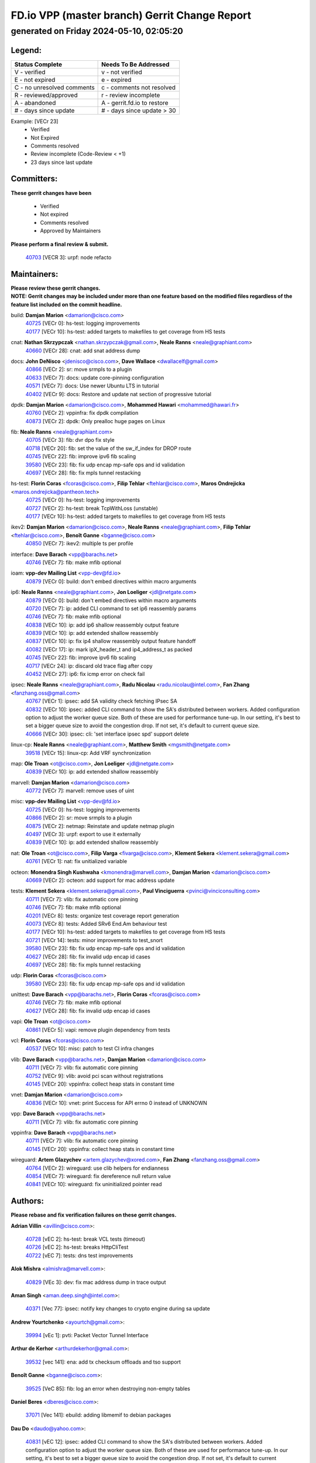 
==============================================
FD.io VPP (master branch) Gerrit Change Report
==============================================
--------------------------------------------
generated on Friday 2024-05-10, 02:05:20
--------------------------------------------


Legend:
-------
========================== ===========================
Status Complete            Needs To Be Addressed
========================== ===========================
V - verified               v - not verified
E - not expired            e - expired
C - no unresolved comments c - comments not resolved
R - reviewed/approved      r - review incomplete
A - abandoned              A - gerrit.fd.io to restore
# - days since update      # - days since update > 30
========================== ===========================

Example: [VECr 23]
    - Verified
    - Not Expired
    - Comments resolved
    - Review incomplete (Code-Review < +1)
    - 23 days since last update


Committers:
-----------
| **These gerrit changes have been**

    - Verified
    - Not expired
    - Comments resolved
    - Approved by Maintainers

| **Please perform a final review & submit.**

  | `40703 <https:////gerrit.fd.io/r/c/vpp/+/40703>`_ [VECR 3]: urpf: node refacto

Maintainers:
------------
| **Please review these gerrit changes.**

| **NOTE: Gerrit changes may be included under more than one feature based on the modified files regardless of the feature list included on the commit headline.**

build: **Damjan Marion** <damarion@cisco.com>
  | `40725 <https:////gerrit.fd.io/r/c/vpp/+/40725>`_ [VECr 0]: hs-test: logging improvements
  | `40177 <https:////gerrit.fd.io/r/c/vpp/+/40177>`_ [VECr 10]: hs-test: added targets to makefiles to get coverage from HS tests

cnat: **Nathan Skrzypczak** <nathan.skrzypczak@gmail.com>, **Neale Ranns** <neale@graphiant.com>
  | `40660 <https:////gerrit.fd.io/r/c/vpp/+/40660>`_ [VECr 28]: cnat: add snat address dump

docs: **John DeNisco** <jdenisco@cisco.com>, **Dave Wallace** <dwallacelf@gmail.com>
  | `40866 <https:////gerrit.fd.io/r/c/vpp/+/40866>`_ [VECr 2]: sr: move srmpls to a plugin
  | `40633 <https:////gerrit.fd.io/r/c/vpp/+/40633>`_ [VECr 7]: docs: update core-pinning configuration
  | `40571 <https:////gerrit.fd.io/r/c/vpp/+/40571>`_ [VECr 7]: docs: Use newer Ubuntu LTS in tutorial
  | `40402 <https:////gerrit.fd.io/r/c/vpp/+/40402>`_ [VECr 9]: docs: Restore and update nat section of progressive tutorial

dpdk: **Damjan Marion** <damarion@cisco.com>, **Mohammed Hawari** <mohammed@hawari.fr>
  | `40760 <https:////gerrit.fd.io/r/c/vpp/+/40760>`_ [VECr 2]: vppinfra: fix dpdk compilation
  | `40873 <https:////gerrit.fd.io/r/c/vpp/+/40873>`_ [VECr 2]: dpdk: Only prealloc huge pages on Linux

fib: **Neale Ranns** <neale@graphiant.com>
  | `40705 <https:////gerrit.fd.io/r/c/vpp/+/40705>`_ [VECr 3]: fib: dvr dpo fix style
  | `40718 <https:////gerrit.fd.io/r/c/vpp/+/40718>`_ [VECr 20]: fib: set the value of the sw_if_index for DROP route
  | `40745 <https:////gerrit.fd.io/r/c/vpp/+/40745>`_ [VECr 22]: fib: improve ipv6 fib scaling
  | `39580 <https:////gerrit.fd.io/r/c/vpp/+/39580>`_ [VECr 23]: fib: fix udp encap mp-safe ops and id validation
  | `40697 <https:////gerrit.fd.io/r/c/vpp/+/40697>`_ [VECr 28]: fib: fix mpls tunnel restacking

hs-test: **Florin Coras** <fcoras@cisco.com>, **Filip Tehlar** <ftehlar@cisco.com>, **Maros Ondrejicka** <maros.ondrejicka@pantheon.tech>
  | `40725 <https:////gerrit.fd.io/r/c/vpp/+/40725>`_ [VECr 0]: hs-test: logging improvements
  | `40727 <https:////gerrit.fd.io/r/c/vpp/+/40727>`_ [VECr 2]: hs-test: break TcpWithLoss (unstable)
  | `40177 <https:////gerrit.fd.io/r/c/vpp/+/40177>`_ [VECr 10]: hs-test: added targets to makefiles to get coverage from HS tests

ikev2: **Damjan Marion** <damarion@cisco.com>, **Neale Ranns** <neale@graphiant.com>, **Filip Tehlar** <ftehlar@cisco.com>, **Benoît Ganne** <bganne@cisco.com>
  | `40850 <https:////gerrit.fd.io/r/c/vpp/+/40850>`_ [VECr 7]: ikev2: multiple ts per profile

interface: **Dave Barach** <vpp@barachs.net>
  | `40746 <https:////gerrit.fd.io/r/c/vpp/+/40746>`_ [VECr 7]: fib: make mfib optional

ioam: **vpp-dev Mailing List** <vpp-dev@fd.io>
  | `40879 <https:////gerrit.fd.io/r/c/vpp/+/40879>`_ [VECr 0]: build: don't embed directives within macro arguments

ip6: **Neale Ranns** <neale@graphiant.com>, **Jon Loeliger** <jdl@netgate.com>
  | `40879 <https:////gerrit.fd.io/r/c/vpp/+/40879>`_ [VECr 0]: build: don't embed directives within macro arguments
  | `40720 <https:////gerrit.fd.io/r/c/vpp/+/40720>`_ [VECr 7]: ip: added CLI command to set ip6 reassembly params
  | `40746 <https:////gerrit.fd.io/r/c/vpp/+/40746>`_ [VECr 7]: fib: make mfib optional
  | `40838 <https:////gerrit.fd.io/r/c/vpp/+/40838>`_ [VECr 10]: ip: add ip6 shallow reassembly output feature
  | `40839 <https:////gerrit.fd.io/r/c/vpp/+/40839>`_ [VECr 10]: ip: add extended shallow reassembly
  | `40837 <https:////gerrit.fd.io/r/c/vpp/+/40837>`_ [VECr 10]: ip: fix ip4 shallow reassembly output feature handoff
  | `40082 <https:////gerrit.fd.io/r/c/vpp/+/40082>`_ [VECr 17]: ip: mark ipX_header_t and ip4_address_t as packed
  | `40745 <https:////gerrit.fd.io/r/c/vpp/+/40745>`_ [VECr 22]: fib: improve ipv6 fib scaling
  | `40717 <https:////gerrit.fd.io/r/c/vpp/+/40717>`_ [VECr 24]: ip: discard old trace flag after copy
  | `40452 <https:////gerrit.fd.io/r/c/vpp/+/40452>`_ [VECr 27]: ip6: fix icmp error on check fail

ipsec: **Neale Ranns** <neale@graphiant.com>, **Radu Nicolau** <radu.nicolau@intel.com>, **Fan Zhang** <fanzhang.oss@gmail.com>
  | `40767 <https:////gerrit.fd.io/r/c/vpp/+/40767>`_ [VECr 1]: ipsec: add SA validity check fetching IPsec SA
  | `40832 <https:////gerrit.fd.io/r/c/vpp/+/40832>`_ [VECr 10]: ipsec: added CLI command to show the SA's distributed between workers. Added configuration option to adjust the worker queue size. Both of these are used for performance tune-up. In our setting, it's best to set a bigger queue size to avoid the congestion drop. If not set, it's default to current queue size.
  | `40666 <https:////gerrit.fd.io/r/c/vpp/+/40666>`_ [VECr 30]: ipsec: cli: 'set interface ipsec spd' support delete

linux-cp: **Neale Ranns** <neale@graphiant.com>, **Matthew Smith** <mgsmith@netgate.com>
  | `39518 <https:////gerrit.fd.io/r/c/vpp/+/39518>`_ [VECr 15]: linux-cp: Add VRF synchronization

map: **Ole Troan** <ot@cisco.com>, **Jon Loeliger** <jdl@netgate.com>
  | `40839 <https:////gerrit.fd.io/r/c/vpp/+/40839>`_ [VECr 10]: ip: add extended shallow reassembly

marvell: **Damjan Marion** <damarion@cisco.com>
  | `40772 <https:////gerrit.fd.io/r/c/vpp/+/40772>`_ [VECr 7]: marvell: remove uses of uint

misc: **vpp-dev Mailing List** <vpp-dev@fd.io>
  | `40725 <https:////gerrit.fd.io/r/c/vpp/+/40725>`_ [VECr 0]: hs-test: logging improvements
  | `40866 <https:////gerrit.fd.io/r/c/vpp/+/40866>`_ [VECr 2]: sr: move srmpls to a plugin
  | `40875 <https:////gerrit.fd.io/r/c/vpp/+/40875>`_ [VECr 2]: netmap: Reinstate and update netmap plugin
  | `40497 <https:////gerrit.fd.io/r/c/vpp/+/40497>`_ [VECr 3]: urpf: export to use it externally
  | `40839 <https:////gerrit.fd.io/r/c/vpp/+/40839>`_ [VECr 10]: ip: add extended shallow reassembly

nat: **Ole Troan** <ot@cisco.com>, **Filip Varga** <fivarga@cisco.com>, **Klement Sekera** <klement.sekera@gmail.com>
  | `40761 <https:////gerrit.fd.io/r/c/vpp/+/40761>`_ [VECr 1]: nat: fix unitialized variable

octeon: **Monendra Singh Kushwaha** <kmonendra@marvell.com>, **Damjan Marion** <damarion@cisco.com>
  | `40669 <https:////gerrit.fd.io/r/c/vpp/+/40669>`_ [VECr 2]: octeon: add support for mac address update

tests: **Klement Sekera** <klement.sekera@gmail.com>, **Paul Vinciguerra** <pvinci@vinciconsulting.com>
  | `40711 <https:////gerrit.fd.io/r/c/vpp/+/40711>`_ [VECr 7]: vlib: fix automatic core pinning
  | `40746 <https:////gerrit.fd.io/r/c/vpp/+/40746>`_ [VECr 7]: fib: make mfib optional
  | `40201 <https:////gerrit.fd.io/r/c/vpp/+/40201>`_ [VECr 8]: tests: organize test coverage report generation
  | `40073 <https:////gerrit.fd.io/r/c/vpp/+/40073>`_ [VECr 8]: tests: Added SRv6 End.Am behaviour test
  | `40177 <https:////gerrit.fd.io/r/c/vpp/+/40177>`_ [VECr 10]: hs-test: added targets to makefiles to get coverage from HS tests
  | `40721 <https:////gerrit.fd.io/r/c/vpp/+/40721>`_ [VECr 14]: tests: minor improvements to test_snort
  | `39580 <https:////gerrit.fd.io/r/c/vpp/+/39580>`_ [VECr 23]: fib: fix udp encap mp-safe ops and id validation
  | `40627 <https:////gerrit.fd.io/r/c/vpp/+/40627>`_ [VECr 28]: fib: fix invalid udp encap id cases
  | `40697 <https:////gerrit.fd.io/r/c/vpp/+/40697>`_ [VECr 28]: fib: fix mpls tunnel restacking

udp: **Florin Coras** <fcoras@cisco.com>
  | `39580 <https:////gerrit.fd.io/r/c/vpp/+/39580>`_ [VECr 23]: fib: fix udp encap mp-safe ops and id validation

unittest: **Dave Barach** <vpp@barachs.net>, **Florin Coras** <fcoras@cisco.com>
  | `40746 <https:////gerrit.fd.io/r/c/vpp/+/40746>`_ [VECr 7]: fib: make mfib optional
  | `40627 <https:////gerrit.fd.io/r/c/vpp/+/40627>`_ [VECr 28]: fib: fix invalid udp encap id cases

vapi: **Ole Troan** <ot@cisco.com>
  | `40861 <https:////gerrit.fd.io/r/c/vpp/+/40861>`_ [VECr 5]: vapi: remove plugin dependency from tests

vcl: **Florin Coras** <fcoras@cisco.com>
  | `40537 <https:////gerrit.fd.io/r/c/vpp/+/40537>`_ [VECr 10]: misc: patch to test CI infra changes

vlib: **Dave Barach** <vpp@barachs.net>, **Damjan Marion** <damarion@cisco.com>
  | `40711 <https:////gerrit.fd.io/r/c/vpp/+/40711>`_ [VECr 7]: vlib: fix automatic core pinning
  | `40752 <https:////gerrit.fd.io/r/c/vpp/+/40752>`_ [VECr 9]: vlib: avoid pci scan without registrations
  | `40145 <https:////gerrit.fd.io/r/c/vpp/+/40145>`_ [VECr 20]: vppinfra: collect heap stats in constant time

vnet: **Damjan Marion** <damarion@cisco.com>
  | `40836 <https:////gerrit.fd.io/r/c/vpp/+/40836>`_ [VECr 10]: vnet: print Success for API errno 0 instead of UNKNOWN

vpp: **Dave Barach** <vpp@barachs.net>
  | `40711 <https:////gerrit.fd.io/r/c/vpp/+/40711>`_ [VECr 7]: vlib: fix automatic core pinning

vppinfra: **Dave Barach** <vpp@barachs.net>
  | `40711 <https:////gerrit.fd.io/r/c/vpp/+/40711>`_ [VECr 7]: vlib: fix automatic core pinning
  | `40145 <https:////gerrit.fd.io/r/c/vpp/+/40145>`_ [VECr 20]: vppinfra: collect heap stats in constant time

wireguard: **Artem Glazychev** <artem.glazychev@xored.com>, **Fan Zhang** <fanzhang.oss@gmail.com>
  | `40764 <https:////gerrit.fd.io/r/c/vpp/+/40764>`_ [VECr 2]: wireguard: use clib helpers for endianness
  | `40854 <https:////gerrit.fd.io/r/c/vpp/+/40854>`_ [VECr 7]: wireguard: fix dereference null return value
  | `40841 <https:////gerrit.fd.io/r/c/vpp/+/40841>`_ [VECr 10]: wireguard: fix uninitialized pointer read

Authors:
--------
**Please rebase and fix verification failures on these gerrit changes.**

**Adrian Villin** <avillin@cisco.com>:

  | `40728 <https:////gerrit.fd.io/r/c/vpp/+/40728>`_ [vEC 2]: hs-test: break VCL tests (timeout)
  | `40726 <https:////gerrit.fd.io/r/c/vpp/+/40726>`_ [vEC 2]: hs-test: breaks HttpCliTest
  | `40722 <https:////gerrit.fd.io/r/c/vpp/+/40722>`_ [vEC 7]: tests: dns test improvements

**Alok Mishra** <almishra@marvell.com>:

  | `40829 <https:////gerrit.fd.io/r/c/vpp/+/40829>`_ [VEc 3]: dev: fix mac address dump in trace output

**Aman Singh** <aman.deep.singh@intel.com>:

  | `40371 <https:////gerrit.fd.io/r/c/vpp/+/40371>`_ [Vec 77]: ipsec: notify key changes to crypto engine during sa update

**Andrew Yourtchenko** <ayourtch@gmail.com>:

  | `39994 <https:////gerrit.fd.io/r/c/vpp/+/39994>`_ [vEc 1]: pvti: Packet Vector Tunnel Interface

**Arthur de Kerhor** <arthurdekerhor@gmail.com>:

  | `39532 <https:////gerrit.fd.io/r/c/vpp/+/39532>`_ [vec 141]: ena: add tx checksum offloads and tso support

**Benoît Ganne** <bganne@cisco.com>:

  | `39525 <https:////gerrit.fd.io/r/c/vpp/+/39525>`_ [VeC 85]: fib: log an error when destroying non-empty tables

**Daniel Beres** <dberes@cisco.com>:

  | `37071 <https:////gerrit.fd.io/r/c/vpp/+/37071>`_ [Vec 141]: ebuild: adding libmemif to debian packages

**Dau Do** <daudo@yahoo.com>:

  | `40831 <https:////gerrit.fd.io/r/c/vpp/+/40831>`_ [vEC 12]: ipsec: added CLI command to show the SA's distributed between workers. Added configuration option to adjust the worker queue size. Both of these are used for performance tune-up. In our setting, it's best to set a bigger queue size to avoid the congestion drop. If not set, it's default to current queue size.

**Dmitry Valter** <dvalter@protonmail.com>:

  | `40503 <https:////gerrit.fd.io/r/c/vpp/+/40503>`_ [VeC 45]: tests: skip more excpuded plugin tests
  | `40478 <https:////gerrit.fd.io/r/c/vpp/+/40478>`_ [VeC 45]: vlib: add config for elog tracing
  | `40150 <https:////gerrit.fd.io/r/c/vpp/+/40150>`_ [VeC 125]: vppinfra: fix test_vec invalid checks
  | `40123 <https:////gerrit.fd.io/r/c/vpp/+/40123>`_ [VeC 141]: fib: fix ip drop path crashes
  | `40122 <https:////gerrit.fd.io/r/c/vpp/+/40122>`_ [VeC 142]: vppapigen: fix enum format function
  | `40081 <https:////gerrit.fd.io/r/c/vpp/+/40081>`_ [VeC 154]: nat: fix det44 flaky test

**Emmanuel Scaria** <emmanuelscaria11@gmail.com>:

  | `40293 <https:////gerrit.fd.io/r/c/vpp/+/40293>`_ [Vec 92]: tcp: Start persist timer if snd_wnd is zero and no probing
  | `40129 <https:////gerrit.fd.io/r/c/vpp/+/40129>`_ [vec 139]: tcp: drop resets on tcp closed state Type: improvement Change-Id: If0318aa13a98ac4bdceca1b7f3b5d646b4b8d550 Signed-off-by: emmanuel <emmanuelscaria11@gmail.com>

**Florin Coras** <florin.coras@gmail.com>:

  | `40287 <https:////gerrit.fd.io/r/c/vpp/+/40287>`_ [VeC 74]: session: make local port allocator fib aware

**Gabriel Oginski** <gabrielx.oginski@intel.com>:

  | `39549 <https:////gerrit.fd.io/r/c/vpp/+/39549>`_ [VeC 143]: interface dpdk avf: introducing setting RSS hash key feature
  | `39590 <https:////gerrit.fd.io/r/c/vpp/+/39590>`_ [VeC 161]: interface: move set rss queues function

**Hadi Dernaika** <hadidernaika31@gmail.com>:

  | `39995 <https:////gerrit.fd.io/r/c/vpp/+/39995>`_ [Vec 57]: virtio: fix crash on show tun cli

**Hadi Rayan Al-Sandid** <halsandi@cisco.com>:

  | `40088 <https:////gerrit.fd.io/r/c/vpp/+/40088>`_ [VEc 24]: misc: move snap, llc, osi to plugin

**Ivan Shvedunov** <ivan4th@gmail.com>:

  | `39615 <https:////gerrit.fd.io/r/c/vpp/+/39615>`_ [Vec 49]: ip: fix crash in ip4_neighbor_advertise

**Klement Sekera** <klement.sekera@gmail.com>:

  | `40622 <https:////gerrit.fd.io/r/c/vpp/+/40622>`_ [VeC 41]: papi: more detailed packing error message
  | `40547 <https:////gerrit.fd.io/r/c/vpp/+/40547>`_ [VeC 51]: vapi: don't store dict in length field

**Konstantin Kogdenko** <k.kogdenko@gmail.com>:

  | `40280 <https:////gerrit.fd.io/r/c/vpp/+/40280>`_ [veC 68]: nat: add in2out-ip-fib-index config option

**Lajos Katona** <katonalala@gmail.com>:

  | `40460 <https:////gerrit.fd.io/r/c/vpp/+/40460>`_ [VEc 3]: api: Refresh VPP API language with path background
  | `40471 <https:////gerrit.fd.io/r/c/vpp/+/40471>`_ [VEc 3]: docs: Add doc for API Trace Tools

**Manual Praying** <bobobo1618@gmail.com>:

  | `40573 <https:////gerrit.fd.io/r/c/vpp/+/40573>`_ [vEC 7]: nat: Implement SNAT on hairpin NAT for TCP, UDP and ICMP.
  | `40750 <https:////gerrit.fd.io/r/c/vpp/+/40750>`_ [VEc 17]: dhcp: Update RA for prefixes inside DHCP-PD prefixes.

**Maxime Peim** <mpeim@cisco.com>:

  | `40368 <https:////gerrit.fd.io/r/c/vpp/+/40368>`_ [VeC 69]: fib: fix covered_inherit_add
  | `39942 <https:////gerrit.fd.io/r/c/vpp/+/39942>`_ [VeC 170]: misc: tracedump specify cache size

**Mohsin Kazmi** <sykazmi@cisco.com>:

  | `40719 <https:////gerrit.fd.io/r/c/vpp/+/40719>`_ [VEc 17]: ip: add support for drop route through vpp CLI
  | `39146 <https:////gerrit.fd.io/r/c/vpp/+/39146>`_ [Vec 164]: geneve: add support for layer 3

**Monendra Singh Kushwaha** <kmonendra@marvell.com>:

  | `40508 <https:////gerrit.fd.io/r/c/vpp/+/40508>`_ [VEc 6]: octeon: add support for Marvell Octeon9 SoC

**Nathan Skrzypczak** <nathan.skrzypczak@gmail.com>:

  | `32819 <https:////gerrit.fd.io/r/c/vpp/+/32819>`_ [VeC 52]: vlib: allow overlapping cli subcommands

**Neale Ranns** <neale@graphiant.com>:

  | `40288 <https:////gerrit.fd.io/r/c/vpp/+/40288>`_ [veC 37]: fib: Fix the make-before break load-balance construction
  | `40360 <https:////gerrit.fd.io/r/c/vpp/+/40360>`_ [veC 78]: vlib: Drain the frame queues before pausing at barrier.     - thread hand-off puts buffer in a frame queue between workers x and y. if worker y is waiting for the barrier lock, then these buffers are not processed until the lock is released. At that point state referred to by the buffers (e.g. an IPSec SA or an RX interface) could have been removed. so drain the frame queues for all workers before claiming to have reached the barrier.     - getting to the barrier is changed to a staged approach, with actions taken at each stage.
  | `40361 <https:////gerrit.fd.io/r/c/vpp/+/40361>`_ [veC 81]: vlib: remove the now unrequired frame queue check count.    - there is now an accurate measure of whether frame queues are populated.

**Nick Zavaritsky** <nick.zavaritsky@emnify.com>:

  | `39477 <https:////gerrit.fd.io/r/c/vpp/+/39477>`_ [VeC 142]: geneve: support custom options in decap

**Nikita Skrynnik** <nikita.skrynnik@xored.com>:

  | `40325 <https:////gerrit.fd.io/r/c/vpp/+/40325>`_ [Vec 49]: ping: Allow to specify a source interface in ping binary API
  | `40246 <https:////gerrit.fd.io/r/c/vpp/+/40246>`_ [VeC 57]: ping: Check only PING_RESPONSE_IP4 and PING_RESPONSE_IP6 events

**Nithinsen Kaithakadan** <nkaithakadan@marvell.com>:

  | `40548 <https:////gerrit.fd.io/r/c/vpp/+/40548>`_ [VeC 38]: octeon: add crypto framework

**Oussama Drici** <o.drici@esi-sba.dz>:

  | `40488 <https:////gerrit.fd.io/r/c/vpp/+/40488>`_ [VeC 37]: bfd: move bfd to plugin, fix checkstyle, fix bfd test, bfd docs,

**Pierre Pfister** <ppfister@cisco.com>:

  | `40758 <https:////gerrit.fd.io/r/c/vpp/+/40758>`_ [vEc 2]: build: add config option for LD_PRELOAD

**Stanislav Zaikin** <zstaseg@gmail.com>:

  | `40400 <https:////gerrit.fd.io/r/c/vpp/+/40400>`_ [VeC 55]: ikev2: handoff packets to main thread
  | `40379 <https:////gerrit.fd.io/r/c/vpp/+/40379>`_ [VeC 76]: linux-cp: populate mapping vif-sw_if_index only for default-ns
  | `40292 <https:////gerrit.fd.io/r/c/vpp/+/40292>`_ [VeC 94]: tap: add virtio polling option

**Todd Hsiao** <tohsiao@cisco.com>:

  | `40462 <https:////gerrit.fd.io/r/c/vpp/+/40462>`_ [vEC 7]: ip: Full reassembly and fragmentation enhancement

**Tom Jones** <thj@freebsd.org>:

  | `40468 <https:////gerrit.fd.io/r/c/vpp/+/40468>`_ [VEc 2]: vppinfra: Add platform cpu and domain get for FreeBSD

**Vinod Krishna** <vinod.krishna@arm.com>:

  | `40848 <https:////gerrit.fd.io/r/c/vpp/+/40848>`_ [VEc 3]: vlib: resolving core affinity on platforms with more than 128 cpus

**Vladimir Ratnikov** <vratnikov@netgate.com>:

  | `40626 <https:////gerrit.fd.io/r/c/vpp/+/40626>`_ [VEc 0]: ip6-nd: simplify API to directly set options

**Vladislav Grishenko** <themiron@mail.ru>:

  | `40630 <https:////gerrit.fd.io/r/c/vpp/+/40630>`_ [VEc 24]: vlib: mark cli quit command as mp_safe
  | `40415 <https:////gerrit.fd.io/r/c/vpp/+/40415>`_ [VEc 30]: ip: mark IP_ADDRESS_DUMP as mp-safe
  | `40436 <https:////gerrit.fd.io/r/c/vpp/+/40436>`_ [VEc 30]: ip: mark IP_TABLE_DUMP and IP_ROUTE_DUMP as mp-safe
  | `40440 <https:////gerrit.fd.io/r/c/vpp/+/40440>`_ [VeC 35]: fib: add ip4 fib preallocation support
  | `35726 <https:////gerrit.fd.io/r/c/vpp/+/35726>`_ [VeC 35]: papi: fix socket api max message id calculation
  | `39579 <https:////gerrit.fd.io/r/c/vpp/+/39579>`_ [VeC 39]: fib: ensure mpls dpo index is valid for its next node
  | `40629 <https:////gerrit.fd.io/r/c/vpp/+/40629>`_ [VeC 39]: stats: add interface link speed to statseg
  | `40628 <https:////gerrit.fd.io/r/c/vpp/+/40628>`_ [VeC 39]: stats: add sw interface tags to statseg
  | `38524 <https:////gerrit.fd.io/r/c/vpp/+/38524>`_ [VeC 39]: fib: fix interface resolve from unlinked fib entries
  | `38245 <https:////gerrit.fd.io/r/c/vpp/+/38245>`_ [VeC 39]: mpls: fix crashes on mpls tunnel create/delete
  | `40438 <https:////gerrit.fd.io/r/c/vpp/+/40438>`_ [VeC 39]: vppinfra: fix mhash oob after unset and add tests
  | `39555 <https:////gerrit.fd.io/r/c/vpp/+/39555>`_ [VeC 68]: nat: fix nat44-ed address removal from fib
  | `40413 <https:////gerrit.fd.io/r/c/vpp/+/40413>`_ [VeC 68]: nat: stick nat44-ed to use configured outside-fib

**Vratko Polak** <vrpolak@cisco.com>:

  | `40013 <https:////gerrit.fd.io/r/c/vpp/+/40013>`_ [veC 162]: nat: speed-up nat44-ed outside address distribution
  | `39315 <https:////gerrit.fd.io/r/c/vpp/+/39315>`_ [VeC 169]: vppapigen: recognize also _event as to_network

**Xiaoming Jiang** <jiangxiaoming@outlook.com>:

  | `40377 <https:////gerrit.fd.io/r/c/vpp/+/40377>`_ [VeC 76]: vppinfra: fix cpu freq init error if cpu support aperfmperf

**kai zhang** <zhangkaiheb@126.com>:

  | `40241 <https:////gerrit.fd.io/r/c/vpp/+/40241>`_ [veC 48]: dpdk: problem in parsing max-simd-bitwidth setting

**shaohui jin** <jinshaohui789@163.com>:

  | `39776 <https:////gerrit.fd.io/r/c/vpp/+/39776>`_ [VeC 57]: vppinfra: fix memory overrun in mhash_set_mem

**sriram vatala** <svatala@marvell.com>:

  | `40615 <https:////gerrit.fd.io/r/c/vpp/+/40615>`_ [VEc 2]: octeon: add support for vnet generic flow type

**steven luong** <sluong@cisco.com>:

  | `40576 <https:////gerrit.fd.io/r/c/vpp/+/40576>`_ [VeC 50]: virtio: Add RX queue full statisitics
  | `40109 <https:////gerrit.fd.io/r/c/vpp/+/40109>`_ [VeC 91]: virtio: RSS support

**vinay tripathi** <vinayx.tripathi@intel.com>:

  | `39979 <https:////gerrit.fd.io/r/c/vpp/+/39979>`_ [VEc 21]: ipsec: move ah packet processing in the inline function ipsec_ah_packet_process

Abandoned:
----------
**The following gerrit changes have not been updated in over 180 days and have been abandoned.**

**Frédéric Perrin** <fred@fperrin.net>:

  | `39251 <https:////gerrit.fd.io/r/c/vpp/+/39251>`_ [A 180]: ethernet: check dmacs_bad in the fastpath case
  | `39321 <https:////gerrit.fd.io/r/c/vpp/+/39321>`_ [A 180]: tests: fix issues found when enabling DMAC check

Legend:
-------
========================== ===========================
Status Complete            Needs To Be Addressed
========================== ===========================
V - verified               v - not verified
E - not expired            e - expired
C - no unresolved comments c - comments not resolved
R - reviewed/approved      r - review incomplete
A - abandoned              A - gerrit.fd.io to restore
# - days since update      # - days since update > 30
========================== ===========================

Example: [VECr 23]
    - Verified
    - Not Expired
    - Comments resolved
    - Review incomplete (Code-Review < +1)
    - 23 days since last update


Statistics:
-----------
================ ===
Patches assigned
================ ===
authors          75
maintainers      47
committers       1
abandoned        2
================ ===

